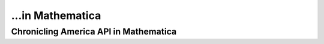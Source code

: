 ...in Mathematica
%%%%%%%%%%%%%%%%%%%%%%%%%%%%%%%%%%%%%%%%%

.. sectionauthor:: Vincent F. Scalfani <vfscalfani@ua.edu>

Chronicling America API in Mathematica
*****************************************
